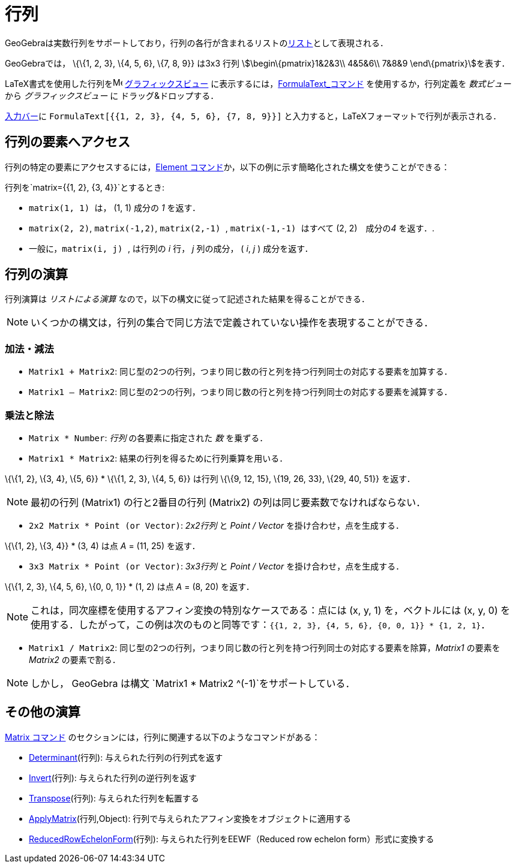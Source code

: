= 行列
ifdef::env-github[:imagesdir: /ja/modules/ROOT/assets/images]

GeoGebraは実数行列をサポートしており，行列の各行が含まれるリストのxref:/リスト.adoc[リスト]として表現される．

[EXAMPLE]
====

GeoGebraでは， \{\{1, 2, 3}, \{4, 5, 6}, \{7, 8, 9}} は3x3 行列 stem:[\begin\{pmatrix}1&2&3\\ 4&5&6\\ 7&8&9
\end\{pmatrix}]を表す．

====

LaTeX書式を使用した行列をimage:16px-Menu_view_graphics.svg.png[Menu view graphics.svg,width=16,height=16]
xref:/グラフィックスビュー.adoc[グラフィックスビュー]
に表示するには，xref:/commands/FormulaText.adoc[FormulaText_コマンド] を使用するか，行列定義を _数式ビュー_ から
_グラフィックスビュー_ に ドラッグ&ドロップする．

[EXAMPLE]
====

xref:/入力バー.adoc[入力バー]に `++FormulaText[{{1, 2, 3}, {4, 5, 6}, {7, 8, 9}}]++`
と入力すると，LaTeXフォーマットで行列が表示される．

====

== 行列の要素へアクセス

行列の特定の要素にアクセスするには，xref:/commands/Element.adoc[Element
コマンド]か，以下の例に示す簡略化された構文を使うことができる：

[EXAMPLE]
====

行列を`++matrix={{1, 2}, {3, 4}}++`とするとき:

* `++matrix(1, 1) ++` は， (1, 1) 成分の _1_ を返す．
* `++matrix(2, 2)++`, `++matrix(-1,2)++`, `++matrix(2,-1) ++`, `++matrix(-1,-1) ++` はすべて (2, 2)　成分の__4__
を返す．.
* 一般に，`++matrix(i, j) ++`, は行列の _i_ 行， _j_ 列の成分， ( _i_, _j_ ) 成分を返す．

====

== 行列の演算

行列演算は _リストによる演算_ なので，以下の構文に従って記述された結果を得ることができる．

[NOTE]
====

いくつかの構文は，行列の集合で同じ方法で定義されていない操作を表現することができる．

====

=== 加法・減法

* `++Matrix1 + Matrix2++`: 同じ型の2つの行列，つまり同じ数の行と列を持つ行列同士の対応する要素を加算する．
* `++Matrix1 – Matrix2++`: 同じ型の2つの行列，つまり同じ数の行と列を持つ行列同士の対応する要素を減算する．

=== 乗法と除法

* `++Matrix * Number++`: _行列_ の各要素に指定された _数_ を乗ずる．
* `++Matrix1 * Matrix2++`: 結果の行列を得るために行列乗算を用いる．

[EXAMPLE]
====

\{\{1, 2}, \{3, 4}, \{5, 6}} * \{\{1, 2, 3}, \{4, 5, 6}} は行列 \{\{9, 12, 15}, \{19, 26, 33}, \{29, 40, 51}} を返す．

====

[NOTE]
====

最初の行列 (Matrix1) の行と2番目の行列 (Matrix2) の列は同じ要素数でなければならない．

====

* `++2x2 Matrix * Point (or Vector)++`: _2x2行列_ と _Point / Vector_ を掛け合わせ，点を生成する．

[EXAMPLE]
====

\{\{1, 2}, \{3, 4}} * (3, 4) は点 _A_ = (11, 25) を返す．

====

* `++3x3 Matrix * Point (or Vector)++`: _3x3行列_ と _Point / Vector_ を掛け合わせ，点を生成する．

[EXAMPLE]
====

\{\{1, 2, 3}, \{4, 5, 6}, \{0, 0, 1}} * (1, 2) は点 _A_ = (8, 20) を返す．

====

[NOTE]
====

これは，同次座標を使用するアフィン変換の特別なケースである：点には (x, y, 1) を，ベクトルには (x, y, 0)
を使用する．したがって，この例は次のものと同等です：`++{{1, 2, 3}, {4, 5, 6}, {0, 0, 1}} * {1, 2, 1}++`．

====

* `++Matrix1 / Matrix2++`: 同じ型の2つの行列，つまり同じ数の行と列を持つ行列同士の対応する要素を除算，_Matrix1_ の要素を
_Matrix2_ の要素で割る．

[NOTE]
====

しかし， GeoGebra は構文 `++Matrix1 * Matrix2 ^(-1)++`をサポートしている．

====

== その他の演算

xref:/commands/ベクトルと行列.adoc[Matrix コマンド] のセクションには，行列に関連する以下のようなコマンドがある：

* xref:/commands/Determinant.adoc[Determinant](行列): 与えられた行列の行列式を返す
* xref:/commands/Invert.adoc[Invert](行列): 与えられた行列の逆行列を返す
* xref:/commands/Transpose.adoc[Transpose](行列): 与えられた行列を転置する
* xref:/commands/ApplyMatrix.adoc[ApplyMatrix](行列,Object): 行列で与えられたアフィン変換をオブジェクトに適用する
* xref:/commands/ReducedRowEchelonForm.adoc[ReducedRowEchelonForm](行列): 与えられた行列をEEWF（Reduced row echelon
form）形式に変換する
